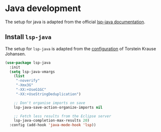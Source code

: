 * Java development
  The setup for java is adapted from the official [[https://emacs-lsp.github.io/lsp-java/][lsp-java documentation]].
** Install =lsp-java=
   The setup for =lsp-java= is adapted from the [[https://gitlab.com/skybert/my-little-friends/blob/master/emacs/.emacs#L897][configuration]] of Torstein Krause Johansen.
   #+begin_src emacs-lisp
     (use-package lsp-java
       :init
       (setq lsp-java-vmargs
	     (list
	      "-noverify"
	      "-Xmx3G"
	      "-XX:+UseG1GC"
	      "-XX:+UseStringDeduplication")

	     ;; Don't organise imports on save
	     lsp-java-save-action-organize-imports nil

	     ;; Fetch less results from the Eclipse server
	     lsp-java-completion-max-results 20)
       :config (add-hook 'java-mode-hook 'lsp))
   #+end_src
